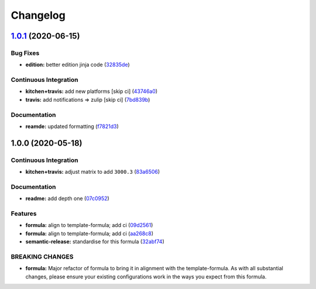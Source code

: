 
Changelog
=========

`1.0.1 <https://github.com/saltstack-formulas/jetbrains-phpstorm-formula/compare/v1.0.0...v1.0.1>`_ (2020-06-15)
--------------------------------------------------------------------------------------------------------------------

Bug Fixes
^^^^^^^^^


* **edition:** better edition jinja code (\ `32835de <https://github.com/saltstack-formulas/jetbrains-phpstorm-formula/commit/32835de6caa5fd03cdc1aba36fe8acb0d94a4b61>`_\ )

Continuous Integration
^^^^^^^^^^^^^^^^^^^^^^


* **kitchen+travis:** add new platforms [skip ci] (\ `43746a0 <https://github.com/saltstack-formulas/jetbrains-phpstorm-formula/commit/43746a0ed4a1f4f3005946c3f8955fbd290254a9>`_\ )
* **travis:** add notifications => zulip [skip ci] (\ `7bd839b <https://github.com/saltstack-formulas/jetbrains-phpstorm-formula/commit/7bd839b268399bf530547ef2da289f6204c9a2cc>`_\ )

Documentation
^^^^^^^^^^^^^


* **reamde:** updated formatting (\ `f7821d3 <https://github.com/saltstack-formulas/jetbrains-phpstorm-formula/commit/f7821d37c2cbc1dee49ab3708545fad2e02b468a>`_\ )

1.0.0 (2020-05-18)
------------------

Continuous Integration
^^^^^^^^^^^^^^^^^^^^^^


* **kitchen+travis:** adjust matrix to add ``3000.3`` (\ `83a6506 <https://github.com/saltstack-formulas/jetbrains-phpstorm-formula/commit/83a65067e69aa20787fcb3c601702e9d112464f8>`_\ )

Documentation
^^^^^^^^^^^^^


* **readme:** add depth one (\ `07c0952 <https://github.com/saltstack-formulas/jetbrains-phpstorm-formula/commit/07c0952758db9ba8d5d7a99390435b9ea3c657df>`_\ )

Features
^^^^^^^^


* **formula:** align to template-formula; add ci (\ `09d2561 <https://github.com/saltstack-formulas/jetbrains-phpstorm-formula/commit/09d25614f573fdc6c19fa0216fe81ff9bfb8ee0f>`_\ )
* **formula:** align to template-formula; add ci (\ `aa268c8 <https://github.com/saltstack-formulas/jetbrains-phpstorm-formula/commit/aa268c8327d6244d7ec5b78fa096341e2f6cd4bb>`_\ )
* **semantic-release:** standardise for this formula (\ `32abf74 <https://github.com/saltstack-formulas/jetbrains-phpstorm-formula/commit/32abf742baa228779ff76b3b6ca683aa2070df16>`_\ )

BREAKING CHANGES
^^^^^^^^^^^^^^^^


* **formula:** Major refactor of formula to bring it in alignment with the
  template-formula. As with all substantial changes, please ensure your
  existing configurations work in the ways you expect from this formula.

